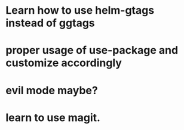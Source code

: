 * Learn how to use helm-gtags instead of ggtags
* proper usage of use-package and customize accordingly
* evil mode maybe?
* learn to use magit.
